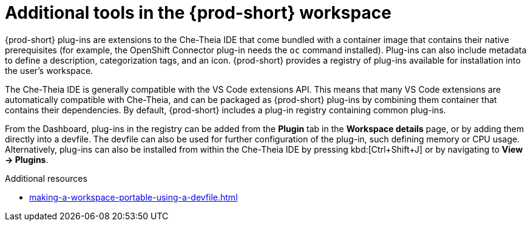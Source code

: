 // Module included in the following assemblies:
//
// adding-tools-to-{prod-id-short}-after-creating-a-workspace

[id="additional-tools-in-the-{prod-id-short}-workspace_{context}"]
= Additional tools in the {prod-short} workspace

{prod-short} plug-ins are extensions to the Che-Theia IDE that come bundled with a container image that contains their native prerequisites (for example, the OpenShift Connector plug-in needs the `oc` command installed). Plug-ins can also include metadata to define a description, categorization tags, and an icon.
{prod-short} provides a registry of plug-ins available for installation into the user's workspace.

The Che-Theia IDE is generally compatible with the VS Code extensions API. This means that many VS Code extensions are automatically compatible with Che-Theia, and can be packaged as {prod-short} plug-ins by combining them container that contains their dependencies. By default, {prod-short} includes a plug-in registry containing common plug-ins.

From the Dashboard, plug-ins in the registry can be added from the *Plugin* tab in the *Workspace details* page, or by adding them directly into a devfile. The devfile can also be used for further configuration of the plug-in, such defining memory or CPU usage.
Alternatively, plug-ins can also be installed from within the Che-Theia IDE by pressing kbd:[Ctrl+Shift+J] or by navigating to *View -> Plugins*.

.Additional resources

* xref:making-a-workspace-portable-using-a-devfile.adoc#adding-components-to-a-devfile_{context}[]
